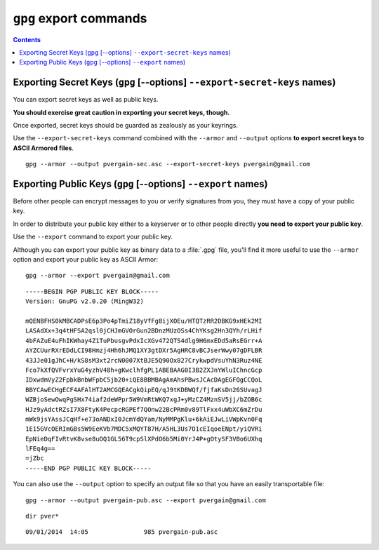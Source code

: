 ﻿
.. index::
   pair: gpg; export-secret-keys
   pair: gpg; export
   pair: Export; Secret keys
   pair: Export; Public keys
   
      
.. _gnupg_export:

=================================================================
``gpg`` export commands
=================================================================


   
.. contents::
   :depth: 3   



Exporting Secret Keys (``gpg`` [--options] ``--export-secret-keys`` names)
===========================================================================

You can export secret keys as well as public keys. 

**You should exercise great caution in exporting your secret keys, though.**

Once exported, secret keys should be guarded as zealously as your keyrings. 

Use the ``--export-secret-keys`` command combined with the ``--armor`` 
and ``--output`` options **to export secret keys to ASCII Armored files**.

::

    gpg --armor --output pvergain-sec.asc --export-secret-keys pvergain@gmail.com

Exporting Public Keys (``gpg`` [--options] ``--export`` names)
=====================================================================

Before other people can encrypt messages to you or verify signatures from you, 
they must have a copy of your public key. 

In order to distribute your public key either to a keyserver or to other 
people directly **you need to export your public key**. 


Use the ``--export`` command to export your public key. 


Although you can export your public key as binary data to a :file:`.gpg` file, 
you'll find it more useful to use the ``--armor`` option and export your public key 
as ASCII Armor::

    gpg --armor --export pvergain@gmail.com
    
 
::

    -----BEGIN PGP PUBLIC KEY BLOCK-----
    Version: GnuPG v2.0.20 (MingW32)

    mQENBFHS0kMBCADPsE6p3Po4pTmiZ18yVfFg8ijXOEu/HTQTzRR2DBKG9xHEk2MI
    LASAdXx+3q4tHFSA2qsl0jCHJmGVOrGun2BDnzMUzOSs4ChYKsg2Hn3QYh/rLHif
    4bFAZuE4uFhIKWhay4Z1TuPbusgvPdxIcXGv472QTS4dlg9H6mxEDd5aRsEGrr+A
    AYZCUurRXrEDdLCI98Hmzj4Hh6hJMQ1XY3gtDXr5AgHRC8vBCJserWwy07gDFLBR
    43JJe01gJhC+H/kS8sM3xt2rcN0007XtBJE5Q90Ox827CrykwpdVsuYhN3Ruz4NE
    Fco7kXfQVFvrxYuG4yzhV48h+gKwclhfgPL1ABEBAAG0I3B2ZXJnYWluIChncGcp
    IDxwdmVyZ2FpbkBnbWFpbC5jb20+iQE8BBMBAgAmAhsPBwsJCAcDAgEGFQgCCQoL
    BBYCAwECHgECF4AFAlHT2AMCGQEACgkQipEQ/qJ9tKDBWQf/fjfaKsDn26SUvagJ
    WZBjoSewOwqPgSHx74iaf2deWPpr5W9VmRtWKQ7xgJ+yMzCZ4MznSV5jj/bZOB6c
    HJz9yAdctRZsI7X8FtyK4PecpcRGPEf7QOnw22BcPRm0v89TlFxx4uWbXC6mZrDu
    mWk9jsYAssJCqHf+e73oANDxI0JcmYdQYam/NyMMPgKlu+6kAiEJwLiVWpKvn0Fq
    1E15GVcOERImGBs5W9EeKVb7MDC5xMQYT87H/A5HL3Us7O1cEIqoeENpt/yiQVRi
    EpNieDqFIvRtvK8vse8uOQ1GL56T9cpSlXPdO6b5Mi0YrJ4P+gOtySF3VBo6UXhq
    lFEq4g==
    =jZbc
    -----END PGP PUBLIC KEY BLOCK-----



You can also use the ``--output`` option to specify an output file so that you 
have an easily transportable file::

    gpg --armor --output pvergain-pub.asc --export pvergain@gmail.com

::

    dir pver*
    
::

    09/01/2014  14:05               985 pvergain-pub.asc



